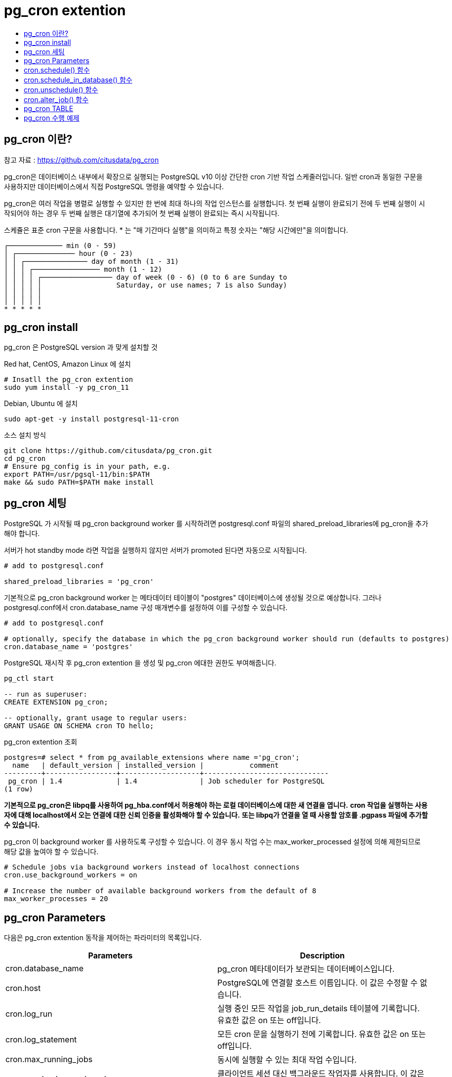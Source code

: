 = pg_cron extention
:toc:
:toc-title:

== pg_cron 이란?

참고 자료 : https://github.com/citusdata/pg_cron

pg_cron은 데이터베이스 내부에서 확장으로 실행되는 PostgreSQL v10 이상 간단한 cron 기반 작업 스케줄러입니다. 일반 cron과 동일한 구문을 사용하지만 데이터베이스에서 직접 PostgreSQL 명령을 예약할 수 있습니다.

pg_cron은 여러 작업을 병렬로 실행할 수 있지만 한 번에 최대 하나의 작업 인스턴스를 실행합니다. 첫 번째 실행이 완료되기 전에 두 번째 실행이 시작되어야 하는 경우 두 번째 실행은 대기열에 추가되어 첫 번째 실행이 완료되는 즉시 시작됩니다.

스케쥴은 표준 cron 구문을 사용합니다. * 는 "매 기간마다 실행"을 의미하고 특정 숫자는 "해당 시간에만"을 의미합니다.

 ┌───────────── min (0 - 59)
 │ ┌────────────── hour (0 - 23)
 │ │ ┌─────────────── day of month (1 - 31)
 │ │ │ ┌──────────────── month (1 - 12)
 │ │ │ │ ┌───────────────── day of week (0 - 6) (0 to 6 are Sunday to
 │ │ │ │ │                  Saturday, or use names; 7 is also Sunday)
 │ │ │ │ │
 │ │ │ │ │
 * * * * *


== pg_cron install

pg_cron 은 PostgreSQL version 과 맞게 설치할 것

Red hat, CentOS, Amazon Linux 에 설치

----
# Insatll the pg_cron extention
sudo yum install -y pg_cron_11
----

Debian, Ubuntu 에 설치
----
sudo apt-get -y install postgresql-11-cron
----

소스 설치 방식
----
git clone https://github.com/citusdata/pg_cron.git
cd pg_cron
# Ensure pg_config is in your path, e.g.
export PATH=/usr/pgsql-11/bin:$PATH
make && sudo PATH=$PATH make install
----

== pg_cron 세팅

PostgreSQL 가 시작될 때 pg_cron background worker 를 시작하려면 postgresql.conf 파일의 shared_preload_libraries에 pg_cron을 추가해야 합니다.

서버가 hot standby mode 라면 작업을 실행하지 않지만 서버가 promoted 된다면 자동으로 시작됩니다.

----
# add to postgresql.conf

shared_preload_libraries = 'pg_cron'
----

기본적으로 pg_cron background worker 는 메타데이터 테이블이 "postgres" 데이터베이스에 생성될 것으로 예상합니다. 그러나 postgresql.conf에서 cron.database_name 구성 매개변수를 설정하여 이를 구성할 수 있습니다.

----
# add to postgresql.conf

# optionally, specify the database in which the pg_cron background worker should run (defaults to postgres) 
cron.database_name = 'postgres'
----

PostgreSQL 재시작 후 pg_cron extention 을 생성 및 pg_cron 에대한 권한도 부여해줍니다.

----
pg_ctl start

-- run as superuser:
CREATE EXTENSION pg_cron;

-- optionally, grant usage to regular users:
GRANT USAGE ON SCHEMA cron TO hello;
----

pg_cron extention 조회
----
postgres=# select * from pg_available_extensions where name ='pg_cron';
  name   | default_version | installed_version |           comment            
---------+-----------------+-------------------+------------------------------
 pg_cron | 1.4             | 1.4               | Job scheduler for PostgreSQL
(1 row)
----

*기본적으로 pg_cron은 libpq를 사용하여 pg_hba.conf에서 허용해야 하는 로컬 데이터베이스에 대한 새 연결을 엽니다.*
*cron 작업을 실행하는 사용자에 대해 localhost에서 오는 연결에 대한 신뢰 인증을 활성화해야 할 수 있습니다.*
*또는 libpq가 연결을 열 때 사용할 암호를 .pgpass 파일에 추가할 수 있습니다.*

pg_cron 이 background worker 를 사용하도록 구성할 수 있습니다.
이 경우 동시 작업 수는 max_worker_processed 설정에 의해 제한되므로 해당 값을 높여야 할 수 있습니다.

----
# Schedule jobs via background workers instead of localhost connections
cron.use_background_workers = on

# Increase the number of available background workers from the default of 8
max_worker_processes = 20
----

== pg_cron Parameters

다음은 pg_cron extention 동작을 제어하는 파라미터의 목록입니다.

[%header]
|===
|Parameters|Description
|cron.database_name| pg_cron 메타데이터가 보관되는 데이터베이스입니다.
|cron.host| PostgreSQL에 연결할 호스트 이름입니다. 이 값은 수정할 수 없습니다.
|cron.log_run| 실행 중인 모든 작업을 job_run_details 테이블에 기록합니다. 유효한 값은 on 또는 off입니다.
|cron.log_statement| 모든 cron 문을 실행하기 전에 기록합니다. 유효한 값은 on 또는 off입니다.
|cron.max_running_jobs|동시에 실행할 수 있는 최대 작업 수입니다.
|cron.use_background_workers|클라이언트 세션 대신 백그라운드 작업자를 사용합니다. 이 값은 수정할 수 없습니다.
|===

pg_cron Parameter 조회 시
----
postgres=# SELECT name, setting, short_desc FROM pg_settings WHERE name LIKE 'cron.%' ORDER BY name;
            name             |  setting  |                     short_desc                     
-----------------------------+-----------+----------------------------------------------------
 cron.database_name          | postgres  | Database in which pg_cron metadata is kept.
 cron.enable_superuser_jobs  | on        | Allow jobs to be scheduled as superuser
 cron.host                   | localhost | Hostname to connect to postgres.
 cron.log_min_messages       | warning   | log_min_messages for the launcher bgworker.
 cron.log_run                | on        | Log all jobs runs into the job_run_details table
 cron.log_statement          | on        | Log all cron statements prior to execution.
 cron.max_running_jobs       | 32        | Maximum number of jobs that can run concurrently.
 cron.use_background_workers | off       | Use background workers instead of client sessions.
(8 rows)
----

== cron.schedule() 함수

해당 함수는 cron 작업을 예약합니다. 작업은 처음에 기본 postgres 데이터베이스에서 예약됩니다. 이 함수는 job id를 나타내는 bigint 값을 반환합니다.

*구문*

----
cron.schedule (job_name,
    schedule,
    command
);

cron.schedule (schedule,
    command
);
----

*컬럼*

[%header]
|===
|Parameters|Description
|job_name|cron 작업의 이름입니다.
|schedule|cron 작업의 일정을 나타내는 텍스트입니다. 형식은 표준 cron 형식입니다.
|command|실행할 명령의 텍스트입니다.
|===

== cron.schedule_in_database() 함수

해당 함수는 cron 작업을 데이터베이스 별로 예약합니다. 이 함수는 job id를 나타내는 bigint 값을 반환합니다.

*구문*

----
cron.schedule_in_database (
     job_name text,
     schedule text,
     command text,
     database text,
     username text DEFAULT NULL::text,
     active boolean DEFAULT true
)
----

*컬럼*

[%header]
|===
|Parameters|Description
|job_name|cron 작업의 이름입니다.
|schedule|cron 작업의 일정을 나타내는 텍스트입니다. 형식은 표준 cron 형식입니다.
|command|실행할 명령의 텍스트입니다.
|database|작업을 예약할 데이터베이스 이름입니다.
|username|작업을 수행시킬 유저 이름입니다.
|active|작업을 on / off 할 수 있는 값입니다.
|===


== cron.unschedule() 함수

이 함수는 cron 작업을 삭제합니다. job_name 또는 job_id를 전달할 수 있습니다. 
정책은 사용자가 작업 일정을 제거할 수 있는 소유자인지를 확인합니다. 
이 함수는 성공 또는 실패를 나타내는 boolean 값을 반환합니다.

*구문*

----
cron.unschedule (job_id);

cron.unschedule (job_name);
----

*컬럼*

[%header]
|===
|Parameters|Description
|job_id|cron 작업이 예약된 경우 cron.schedule 함수에서 반환된 작업 식별자입니다.
|job_name|cron.schedule 함수로 예약된 cron 작업의 이름입니다.
|===

== cron.alter_job() 함수

이 함수는 존재하는 작업을 수정하는데 사용됩니다.

*구문*

----
cron.alter_job(
     job_id bigint,
     schedule text DEFAULT NULL::text,
     command text DEFAULT NULL::text,
     database text DEFAULT NULL::text,
     username text DEFAULT NULL::text,
     active boolean DEFAULT NULL::boolean
)
----

== pg_cron TABLE

해당 테이블은 cron 작업을 예약하고 작업 완료 방법을 기록하는데 사용됩니다.

[%header]
|===
|Parameters|Description
|cron.job|예약된 각 작업에 대한 메타데이터를 포함합니다. 이 테이블과의 대부분의 상호 작용은 cron.schedule 및 cron.unschedule 함수를 사용하여 수행해야 합니다.

이 테이블에 직접 업데이트 또는 삽입 권한을 부여하지 않는 것이 좋습니다. 이렇게 하면 사용자가 username(으)로 실행되도록 rds-superuser 열을 업데이트할 수 있습니다.

|cron.job_run_details|이전에 예약된 작업 실행에 대한 기록 정보를 포함합니다. 이는 실행한 작업에서 상태, 반환 메시지, 시작 및 종료 시간을 조사하는 데 유용합니다.
|===

아래와 같이 테이블 조회가 가능합니다.
----
postgres=# select * from cron.job;
 jobid | schedule | command | nodename | nodeport | database | username | active | jobname 
-------+----------+---------+----------+----------+----------+----------+--------+---------
(0 rows)

postgres=# select * from cron.job_run_details;
 jobid | runid | job_pid | database | username | command | status | return_message | start_time | end_time 
-------+-------+---------+----------+----------+---------+--------+----------------+------------+----------
(0 rows)

----

*cron.job 테이블의 active 컬럼은 default 값이 t 로 되어 있으나 해당 값을 f 로 update 해주면 해당 작업은 수행되지 않음*


== pg_cron 수행 예제

*Table Vacuum*

임의 테이블 하나를 만들고 pg_cron 을 이용한 정기적인 Vacuum 작업을 수행한다.

1.임의 테이블 생성
----
postgres=# create table test(n int);
CREATE TABLE
----

2.스케줄 생성
----
# test vacuum 이름을 가지고 1분 마다 test 테이블을 vacuum 하는 스케줄 생성

postgres=# SELECT cron.schedule('test vacuum', '* * * * *', 'vacuum analyze test;');
 schedule 
----------
        5
(1 row)

----

3.스케줄 조회
----
postgres=# select * from cron.job;
 jobid | schedule  |       command        | nodename  | nodeport | database | username | active |   jobname   
-------+-----------+----------------------+-----------+----------+----------+----------+--------+-------------
     5 | * * * * * | vacuum analyze test; | localhost |     5432 | postgres | postgres | t      | test vacuum
(1 row)
----

4.스케줄 수행 이력 조회
----
postgres=# select * from cron.job_run_details;
 jobid | runid | job_pid | database | username |            command            |  status   | return_message |          start_time           |           end_time   
         
-------+-------+---------+----------+----------+-------------------------------+-----------+----------------+-------------------------------+----------------------
---------
     5 |     7 |    8445 | postgres | postgres | vacuum analyze test;          | succeeded | VACUUM         | 2022-05-12 14:34:00.009511+09 | 2022-05-12 14:34:00.0
21028+09
     5 |     8 |    8525 | postgres | postgres | vacuum analyze test;          | succeeded | VACUUM         | 2022-05-12 14:35:00.00951+09  | 2022-05-12 14:35:00.0
20938+09
(2 rows)
----

*pg_cron log Table Delete*

cron.log_run 파라미터를 off 하지 않는다면 실행 중인 모든 작업이 cron.job_run_details 에 기록됩니다. 따라서 시간이 지남에 따라 매우 커질 수 있는 cron 작업 기록을 자동으로 지워주는 작업을 생성해두는 것이 좋습니다. 예를 들어 아래와 같은 작업은 7 일 동안의 로그만 유지됩니다.

----
SELECT cron.schedule('0 0 * * *', $$DELETE 
    FROM cron.job_run_details 
    WHERE end_time < now() - interval '7 days'$$);
----

*Postgres 이외의 데이터베이스에 대한 cron 작업 생성*

pg_cron의 메타데이터는 모두 postgres 라는 PostgreSQL 기본 데이터베이스에 보관됩니다. 백그라운드 작업자는 유지 관리 cron 작업을 실행하는 데 사용되므로 PostgreSQL DB 인스턴스 내의 모든 데이터베이스에서 작업을 예약할 수 있습니다.

1.test_db 데이터베이스 생성
----
postgres=# create database test_db;
CREATE DATABASE
----


2.cron.schedule 을 사용하는 것으로 작업을 생성
----
postgres=# SELECT cron.schedule('test_db vacuum', '* * * * *', 'vacuum analyze test;');
 schedule 
----------
        9
(1 row)
----


3.superuser 로 사용자는 방금 생성한 작업에 대한 데이터베이스 열을 업데이트 하여
PostgreSQL DB 인스턴스 내의 다른 데이터베이스에서 실행되도록 합니다.
----
postgres=# UPDATE cron.job SET database = 'test_db' WHERE jobid = 8;
UPDATE 0
----


4.업데이트 된 작업을 확인
----
postgres=# SELECT * FROM cron.job;                                                     
 jobid | schedule  |       command        | nodename  | nodeport | database | username | active |    jobname     
-------+-----------+----------------------+-----------+----------+----------+----------+--------+----------------
     8 | * * * * * | vacuum analyze test; | localhost |     5432 | test_db | postgres | t      | test_db vacuum
(1 row)
----
